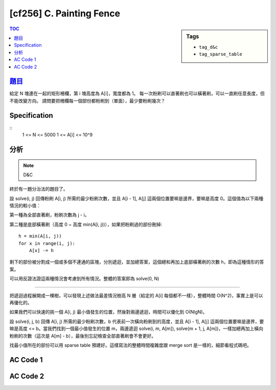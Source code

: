 ########################################
[cf256] C. Painting Fence
########################################

.. sidebar:: Tags

    - ``tag_d&c``
    - ``tag_sparse_table``

.. contents:: TOC
    :depth: 2

*********************************************************
`題目 <http://codeforces.com/contest/448/problem/C>`_
*********************************************************

給定 N 塊連在一起的矩形柵欄，第 i 塊高度為 A[i]，寬度都為 1。
每一次粉刷可以直著刷也可以橫著刷，可以一直刷任意長度，但不能改變方向。
請問要把柵欄每一個部份都粉刷到（單面），最少要粉刷幾次？

************************
Specification
************************

::
    1 <= N <= 5000
    1 <= A[i] <= 10^9

************************
分析
************************

.. note:: D&C

終於有一題分治法的題目了。

設 solve(i, j) 回傳粉刷 A[i, j) 所需的最少粉刷次數，並且 A[i - 1], A[j] 這兩個位置要嘛是邊界，要嘛是高度 0。這個值為以下兩種情況的較小值：

第一種為全部直著刷，粉刷次數為 j - i。

第二種是底部橫著刷（高度 0 ~ 高度 min(A[i, j))），如果把粉刷過的部份刪掉::

    h = min(A[i, j))
    for x in range(i, j):
        A[x] -= h

剩下的部份被分割成一個或多個不連通的區塊，分別遞迴，並加總答案，這個總和再加上底部橫著刷的次數 h，即為這種情形的答案。

可以用反證法證這兩種情況會考慮到所有情況。整體的答案即為 solve(0, N)

-----------------------

把遞迴過程展開成一棵樹，可以發現上述做法最差情況樹高 N 層（給定的 A[i] 每個都不一樣），整體時間 O(N^2)，事實上是可以再優化的。

如果我們可以快速的挑一個 A[i, j) 最小值發生的位置，然後對兩邊遞迴，時間可以優化到 O(NlgN)。

設 solve(i, j, b) 回傳 A[i, j) 所需的最少粉刷次數，b 代表前一次橫向粉刷到的高度，並且 A[i - 1], A[j] 這兩個位置要嘛是邊界，要嘛是高度 <= b。當我們找到一個最小值發生的位置 m，兩邊遞迴 solve(i, m, A[m]), solve(m + 1, j, A[m])，一樣加總再加上橫向粉刷的次數（這次是 A[m] - b），最後別忘記檢查全部直著刷會不會更好。

找最小值所在的部份可以用 sparse table 預建好。這樣寫法的整體時間複雜度跟 merge sort 是一樣的，細節看程式碼吧。

************************
AC Code 1
************************

.. code-block:: cpp
    :linenos:

    #include <bits/stdc++.h>
    using namespace std;

    typedef long long ll;

    const int MAX_N = 5000;
    const ll INF = 1e18;

    int N;
    ll A[MAX_N];

    ll solve(int l, int r) { // [l, r)
        ll vert = r - l;

        ll h = *min_element(A + l, A + r);
        for (int i = l; i < r; i++)
            A[i] -= h;

        ll hori = h;
        int s = l, t;
        for (;;) {
            while (s < r && A[s] == 0) s++;
            if (s >= r) break;
            t = s;
            while (t < r && A[t] != 0) t++;
            hori += solve(s, t);
            s = t;
        }

        return min(vert, hori);
    }

    int main() {
        ios::sync_with_stdio(false);
        cin.tie(0);

        cin >> N;
        for (int i = 0; i < N; i++)
            cin >> A[i];

        cout << solve(0, N) << endl;

        return 0;
    }


************************
AC Code 2
************************

.. code-block:: cpp
    :linenos:

    #include <bits/stdc++.h>
    using namespace std;

    typedef long long ll;

    const int MAX_LOG_N = 13;
    const int MAX_N = 5000;
    const ll INF = 1e18;

    int N;
    ll A[MAX_N];

    int sptb[MAX_LOG_N][MAX_N];

    void build() {
        for (int i = 0; i < MAX_LOG_N; i++)
            fill(sptb[i], sptb[i] + N, -1);
        for (int i = 0; i < N; i++)
            sptb[0][i] = i;
        for (int i = 1; (1 << i) <= N; i++) {
            for (int j = 0; j + (1 << i) <= N; j++) {
                ll a = sptb[i - 1][j];
                ll b = sptb[i - 1][j + (1 << (i - 1))];
                sptb[i][j] = ((A[a] < A[b]) ? a : b);
            }
        }
    }

    int query(int l, int r) { // [l, r)
        int k = floor(log2(r - l));
        int a = sptb[k][l];
        int b = sptb[k][r - (1 << k)];
        return ((A[a] < A[b]) ? a : b);
    }

    ll solve(int l, int r, int b = 0) { // [l, r), b: bottom
        if (r - l <= 0) return 0;
        int m = query(l, r);
        int h = A[m];
        ll vert = r - l;
        ll hori = (h - b) + solve(l, m, h) + solve(m + 1, r, h);
        return min(vert, hori);
    }

    int main() {
        ios::sync_with_stdio(false);
        cin.tie(0);

        cin >> N;
        for (int i = 0; i < N; i++)
            cin >> A[i];

        build();
        cout << solve(0, N) << endl;

        return 0;
    }
